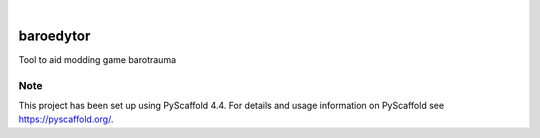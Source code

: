 .. These are examples of badges you might want to add to your README:
   please update the URLs accordingly

    .. image:: https://api.cirrus-ci.com/github/<USER>/baroedytor.svg?branch=main
        :alt: Built Status
        :target: https://cirrus-ci.com/github/<USER>/baroedytor
    .. image:: https://readthedocs.org/projects/baroedytor/badge/?version=latest
        :alt: ReadTheDocs
        :target: https://baroedytor.readthedocs.io/en/stable/
    .. image:: https://img.shields.io/coveralls/github/<USER>/baroedytor/main.svg
        :alt: Coveralls
        :target: https://coveralls.io/r/<USER>/baroedytor
    .. image:: https://img.shields.io/pypi/v/baroedytor.svg
        :alt: PyPI-Server
        :target: https://pypi.org/project/baroedytor/
    .. image:: https://img.shields.io/conda/vn/conda-forge/baroedytor.svg
        :alt: Conda-Forge
        :target: https://anaconda.org/conda-forge/baroedytor
    .. image:: https://pepy.tech/badge/baroedytor/month
        :alt: Monthly Downloads
        :target: https://pepy.tech/project/baroedytor
    .. image:: https://img.shields.io/twitter/url/http/shields.io.svg?style=social&label=Twitter
        :alt: Twitter
        :target: https://twitter.com/baroedytor

.. image:: https://img.shields.io/badge/-PyScaffold-005CA0?logo=pyscaffold
    :alt: Project generated with PyScaffold
    :target: https://pyscaffold.org/

|

==========
baroedytor
==========


Tool to aid modding game barotrauma


.. _pyscaffold-notes:

Note
====

This project has been set up using PyScaffold 4.4. For details and usage
information on PyScaffold see https://pyscaffold.org/.
